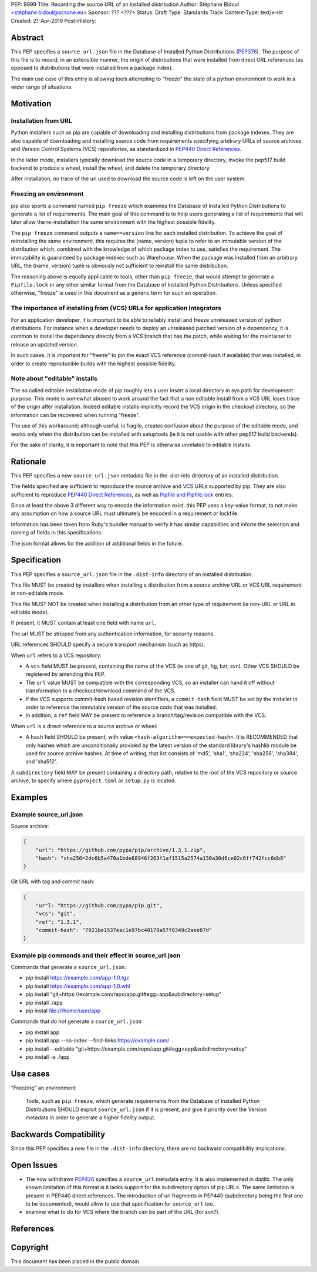 PEP: 9999
Title: Recording the source URL of an installed distribution
Author: Stéphane Bidoul <stephane.bidoul@acsone.eu>
Sponsor: ??? <???>
Status: Draft
Type: Standards Track
Content-Type: text/x-rst
Created: 21-Apr-2019
Post-History: 


Abstract
========

This PEP specifies a ``source_url.json`` file in the Database of Installed
Python Distributions (PEP376_). The purpose of this file is to record, in an
extensible manner, the origin of distributions that were installed
from direct URL references (as opposed to distributions that were installed
from a package index).

The main use case of this entry is allowing tools attempting to "freeze" the
state of a python environment to work in a wider range of situations.

Motivation
==========

Installation from URL
---------------------

Python installers such as pip are capable of downloading and installing
distributions from package indexes. They are also capable of downloading
and installing source code from requirements specifying arbitrary URLs of
source archives and Version Control Systems (VCS) repositories,
as standardized in `PEP440 Direct References`_.

In the latter mode, installers typically download the source code in a
temporary directory, invoke the pep517 build backend to produce a wheel,
install the wheel, and delete the temporary directory.

After installation, no trace of the url used to download the source code is
left on the user system.

Freezing an environment
-----------------------

pip also sports a command named ``pip freeze`` which examines the Database of
Installed Python Distributions to generate a list of requirements. The main
goal of this command is to help users generating a list of requirements that
will later allow the re-installation the same environment with the highest
possible fidelity.

The ``pip freeze`` command outputs a ``name==version`` line for each installed
distribution. To achieve the goal of reinstalling the same environment, this
requires the (name, version) tuple to refer to an immutable version of the
distribution which, combined with the knowledge of which package index to use,
satisfies the requirement. The immutability is guaranteed by package indexes
such as Warehouse. When the package was installed from an arbitrary URL,
the (name, version) tuple is obviously not sufficient to reinstall the same
distribution.

The reasoning above is equally applicable to tools, other than ``pip freeze``,
that would attempt to generate a ``Pipfile.lock`` or any other similar format
from the Database of Installed Python Distributions. Unless specified
otherwise, "freeze" is used in this document as a generic term for such
an operation.

The importance of installing from (VCS) URLs for application integrators
------------------------------------------------------------------------

For an application developer, it is important to be able to reliably install
and freeze unreleased version of python distributions.
For instance when a developer needs to deploy an unreleased patched version
of a dependency, it is common to install the dependency directly from a VCS
branch that has the patch, while waiting for the maintainer to release an
updated version.

In such cases, it is important for "freeze" to pin the exact VCS
reference (commit-hash if available) that was installed, in order to create
reproducible builds with the highest possible fidelity.

Note about "editable" installs
------------------------------

The so called editable installation mode of pip roughly lets a user insert a
local directory in sys.path for development purpose. This mode is somewhat
abused to work around the fact that a non editable install from a VCS URL
loses trace of the origin after installation.
Indeed editable installs implicitly record the VCS origin in the checkout
directory, so the information can be recovered when running "freeze".

The use of this workaround; although useful, is fragile, creates confusion
about the purpose of the editable mode, and works only when the distribution
can be installed with setuptools (ie it is not usable with other pep517
build backends).

For the sake of clarity, it is important to note that this PEP is otherwise
unrelated to editable installs.

Rationale
=========

This PEP specifies a new ``source_url.json`` metadata file in the .dist-info
directory of an installed distribution.

The fields specified are sufficient to reproduce the source archive and VCS
URLs supported by pip. They are also sufficient to reproduce
`PEP440 Direct References`_, as well as `Pipfile and Pipfile.lock`_ entries.

Since at least the above 3 different way to encode the information exist,
this PEP uses a key-value format, to not make any assumption on how a source
URL must ultimately be encoded in a requirement or lockfile.

Information has been taken from Ruby's bundler manual to verify it has similar
capabilities and inform the selection and naming of fields in this
specifications.

The json format allows for the addition of additional fields in the future.

Specification
=============

This PEP specifies a ``source_url.json`` file in the ``.dist-info`` directory
of an installed distribution.

This file MUST be created by installers when installing a distribution
from a source archive URL or VCS URL requirement in non-editable mode.

This file MUST NOT be created when installing a distribution from an other
type of requirement (ie non-URL or URL in editable mode).

If present, it MUST contain at least one field with name ``url``.

The url MUST be stripped from any authentication information,
for security reasons.

URL references SHOULD specify a secure transport mechanism (such as https).

When ``url`` refers to a VCS repository:

- A ``vcs`` field MUST be present, containing the name of the VCS
  (ie one of git, hg, bzr, svn). Other VCS SHOULD be registered by
  amending this PEP.
- The ``url`` value MUST be compatible with the corresponding VCS,
  so an installer can hand it off without transformation to a
  checkout/download command of the VCS.
- If the VCS supports commit-hash based revision identifiers, a ``commit-hash``
  field MUST be set by the installer in order to reference the immutable
  version of the source code that was installed.
- In addition, a ``ref`` field MAY be present to reference a
  branch/tag/revision compatible with the VCS.

When ``url`` is a direct reference to a source archive or wheel:

- A ``hash`` field SHOULD be present, with value
  ``<hash-algorithm>=<expected-hash>``.
  It is RECOMMENDED that only hashes which are unconditionally provided by
  the latest version of the standard library's hashlib module be used for
  source archive hashes. At time of writing, that list consists of 'md5',
  'sha1', 'sha224', 'sha256', 'sha384', and 'sha512'.

A ``subdirectory`` field MAY be present containing a directory path,
relative to the root of the VCS repository or source archive,
to specify where ``pyproject.toml`` or ``setup.py`` is located.

Examples
========

Example source_url.json
-----------------------

Source archive:

.. code::

    {
        "url": "https://github.com/pypa/pip/archive/1.3.1.zip",
        "hash": "sha256=2dc6b5a470a1bde68946f263f1af1515a2574a150a30d6ce02c6ff742fcc0db8"
    }

Git URL with tag and commit hash:

.. code::

    {
        "ur"l: "https://github.com/pypa/pip.git",
        "vcs": "git",
        "ref": "1.3.1",
        "commit-hash": "7921be1537eac1e97bc40179a57f0349c2aee67d"
    }

Example pip commands and their effect in source_url.json
--------------------------------------------------------

Commands that generate a ``source_url.json``:

* pip install https://example.com/app-1.0.tgz
* pip install https://example.com/app-1.0.whl
* pip install "git+https://example.com/repo/app.git#egg=app&subdirectory=setup"
* pip install ./app
* pip instal file:///home/user/app

Commands that *do not* generate a ``source_url.json``

* pip install app
* pip install app --no-index --find-links https://example.com/
* pip install --editable "git+https://example.com/repo/app.git#egg=app&subdirectory=setup"
* pip install -e ./app

Use cases
=========

"Freezing" an environment

  Tools, such as ``pip freeze``, which generate requirements from the Database
  of Installed Python Distributions SHOULD exploit ``source_url.json``
  if it is present, and give it priority over the Version metadata in order
  to generate a higher fidelity output.

Backwards Compatibility
=======================

Since this PEP specifies a new file in the ``.dist-info`` directory,
there are no backward compatibility implications.

Open Issues
===========

* The now withdrawn PEP426_ specifies a ``source_url`` metadata entry.
  It is also implemented in distlib. The only known limitation of this format
  is it lacks support for the subdirectory option of pip URLs.
  The same limitation is present in PEP440 direct references.
  The introduction of url fragments in PEP440 (subdirectory being the first
  one to be documented), would allow to use that specification for
  ``source_url`` too.
* examine what to do for VCS where the branch can be part of the URL
  (for svn?).

References
==========

.. _PEP376: http://www.python.org/dev/peps/pep-0376
.. _PEP426: http://www.python.org/dev/peps/pep-0426
.. _PEP440: http://www.python.org/dev/peps/pep-0440
.. _PEP440 Direct References: https://www.python.org/dev/peps/pep-0440/#direct-references
.. _Pipfile and Pipfile.lock: https://github.com/pypa/pipfile

Copyright
=========

This document has been placed in the public domain.


..
   Local Variables:
   mode: indented-text
   indent-tabs-mode: nil
   sentence-end-double-space: t
   fill-column: 70
   coding: utf-8
   End:
